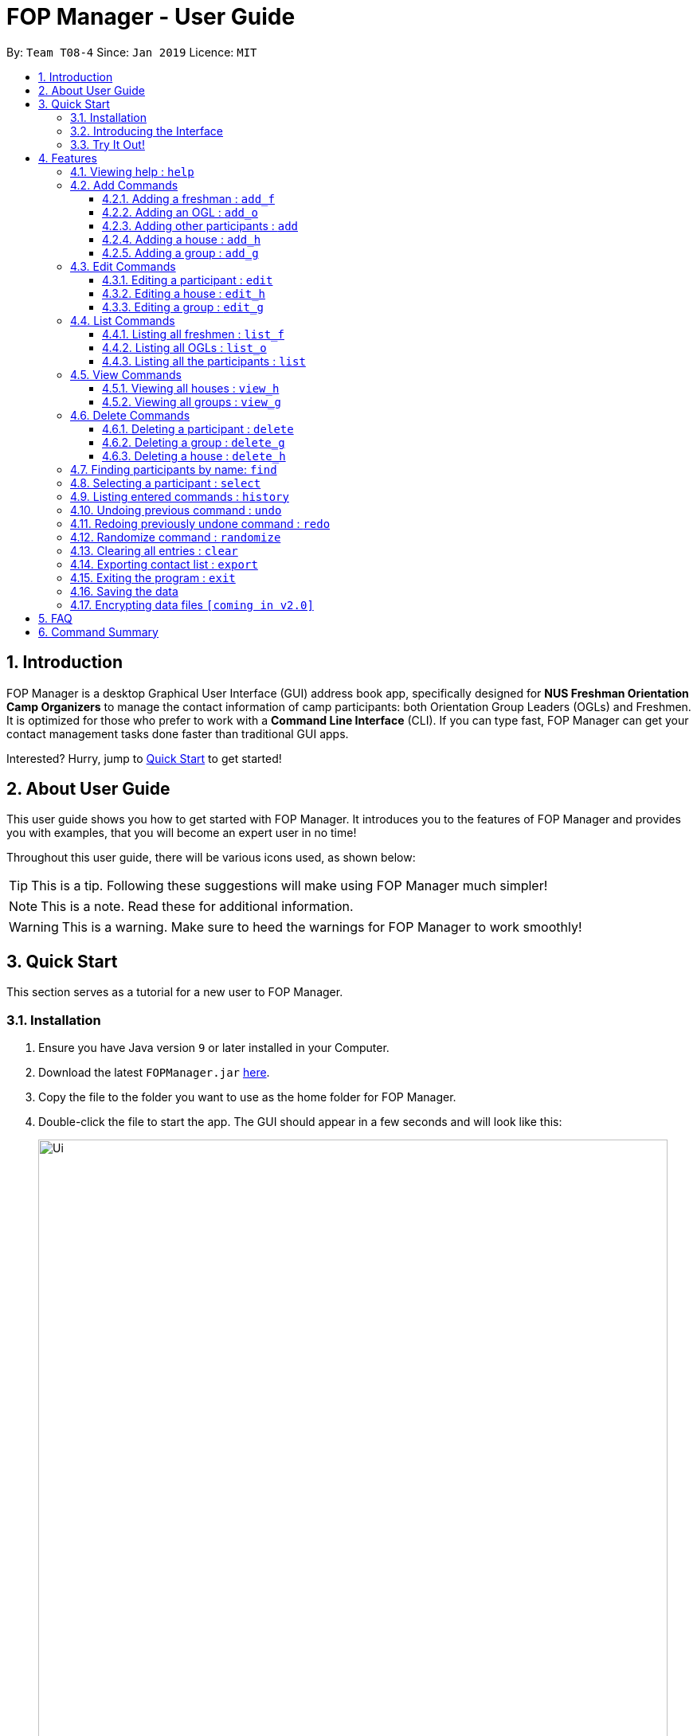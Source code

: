 = FOP Manager - User Guide
:site-section: UserGuide
:toc:
:toc-title:
:toc-placement: preamble
:toclevels: 3
:sectnums:
:imagesDir: images
:stylesDir: stylesheets
:xrefstyle: full
:experimental:
ifdef::env-github[]
:tip-caption: :bulb:
:note-caption: :information_source:
:warning-caption: :warning:
endif::[]
:repoURL: https://github.com/cs2113-ay1819s2-t08-4/main

By: `Team T08-4`      Since: `Jan 2019`      Licence: `MIT`

== Introduction

FOP Manager is a desktop Graphical User Interface (GUI) address book app, specifically designed for *NUS Freshman Orientation Camp Organizers* to manage the contact information of camp participants: both Orientation Group Leaders (OGLs) and Freshmen. It is optimized for those who prefer to work with a *Command Line Interface* (CLI). If you can type fast, FOP Manager can get your contact management tasks done faster than traditional GUI apps.

Interested? Hurry, jump to <<Quick Start, Quick Start>> to get started!

== About User Guide

This user guide shows you how to get started with FOP Manager. It introduces you to the features of FOP Manager and provides you with examples, that you will become an expert user in no time!

Throughout this user guide, there will be various icons used, as shown below:

TIP: This is a tip. Following these suggestions will make using FOP Manager much simpler!

NOTE: This is a note. Read these for additional information.

WARNING: This is a warning. Make sure to heed the warnings for FOP Manager to work smoothly!

== Quick Start

This section serves as a tutorial for a new user to FOP Manager.

=== Installation

.  Ensure you have Java version `9` or later installed in your Computer.
.  Download the latest `FOPManager.jar` link:{repoURL}/releases[here].
.  Copy the file to the folder you want to use as the home folder for FOP Manager.
.  Double-click the file to start the app. The GUI should appear in a few seconds and will look like this:
+
image::Ui.png[width="790"]

=== Introducing the Interface

image::UiLabelledParts.png[width="790"]

. [lime]#Undo List#: This list displays all undoable commands executed since the app was started.
. [blue]#Redo List#: This list displays all redoable commands executed since the app was started.
. [red]#Participant List#: This panel shows a list of all the participants and their information you have stored so far.
. [yellow]#Result Box#: The result box displays the result to the commands you input.
. [fuchsia]#Command Box#: The command box is where all commands should be typed in.

=== Try It Out!

Now that you understand the app's interface, you can now try keying in commands to interact with FOP Manager.

NOTE: Type the command in the command box and press kbd:[Enter] to execute it. +
e.g. typing `help` and pressing kbd:[Enter] opens the help window.

Some example commands you can try:

* `list` : lists all contacts
* `add_o  n/John Doe s/M b/27071999 p/98765432 e/johnd@example.com m/Information Systems g/` : adds an OGL named `John Doe` to your contact list
* `add_h  Red` : adds a House named `Red`
* `add_g  R1 Red` : adds a Group named `R1` to the House `Red`
* `delete  3` : deletes the 3rd contact shown in the current list
* `exit` : exits the app

Refer to <<Features,Features>> for details of each command.

[[Features]]
== Features

This section tells you about the features available in FOP Manager.

====
*Command Format*

* Words in `UPPER_CASE` are parameters to be supplied by the user +
e.g. if the command states `n/NAME`, `NAME` is a parameter which can be used as `n/John Doe`.
* Items in square brackets are optional +
e.g `n/NAME [t/TAG]` can be used as `n/John Doe t/friend` or as `n/John Doe`.
* Items with `…` after them can be used as many times as you want +
e.g. `[t/TAG]...` can be used as `{nbsp}` (i.e. 0 times), `t/friend`, `t/friend t/family` etc.
====

[[Help]]
=== Viewing help : `help`

Opens a window with a list of all the commands available on FOP Manager +
Format: `help`

=== Add Commands

[[AddFresh]]
==== Adding a freshman : `add_f`

Adds a freshman to the Freshman list +
Format: `add_f n/NAME s/SEX b/BIRTHDAY p/PHONE e/EMAIL m/MAJOR g/GROUP [t/TAG]...`

****
* Parameters can be accepted in any order.
* A freshman can have any number of tags (including 0).

[TIP]
`GROUP` can be left blank i.e. `g/`

[WARNING]
If not blank, the `GROUP` must exist before a freshman can be added to it
****

Examples:

* `add_f n/John Doe s/M b/27071999 p/98765432 e/johnd@example.com m/Information Systems g/`
* `add_f n/Jane Doe s/F e/betsycrowe@example.com m/CS g/ p/1234567 t/vegetarian`

[[AddOGL]]
==== Adding an OGL : `add_o`

Adds an OGL to the OGL list +
Format: `add_o n/NAME s/SEX b/BIRTHDAY p/PHONE e/EMAIL m/MAJOR g/GROUP [t/TAG]...`

****
* Parameters can be accepted in any order.
* An OGL can have any number of tags (including 0).

[TIP]
`GROUP` can be left blank i.e. `g/`

[WARNING]
If not blank, the `GROUP` must exist before an OGL can be added to it
****

Example:

* `add_o n/James Boe s/M b/27071999 p/13579753 e/jamesd@example.com m/CEG g/`
* `add_o n/Jane Doe s/F e/betsycrowe@example.com m/CS g/ p/1234567 t/vegetarian`

[[AddOther]]
==== Adding other participants : `add`

Adds other participants involved in the camp that are neither Freshmen nor OGLs to the contact list +
Format: `add n/NAME s/SEX b/BIRTHDAY p/PHONE e/EMAIL m/MAJOR g/GROUP [t/TAG]...`

****
* Parameters can be accepted in any order.
* An entered person can have any number of tags (including 0).

[TIP]
Leave `GROUP` blank i.e. `g/` since there is no group allocation for this participant!

****

Example:

* `add n/James Boe s/M b/27071999 p/13579753 e/jamesd@example.com m/CEG g/ t/Camp Commandant`

[[AddHouse]]
==== Adding a house : `add_h`

Adds a house that can contain different groups +
Format: `add_h HOUSENAME`

[NOTE]
House names are always saved with first letter in Uppercase, the rest in lowercase

[NOTE]
House names cannot contain spaces

Example:

* `add_h blue` saves a house named `Blue` to the house list.

[[AddGroup]]
==== Adding a group : `add_g`

Adds a group to a house +
Format: `add_g GROUPNAME HOUSENAME`

[NOTE]
Group names are always saved in all-caps

[NOTE]
Group names cannot contain spaces

[WARNING]
Groups can only be added to houses that already exist

Example:

* `add_g b1 blue` saves a group named `B1` in house `Blue` to the group list.

=== Edit Commands

[[EditPart]]
==== Editing a participant : `edit`

Edits an existing participant in the contact list. +
Format: `edit INDEX [n/NAME] [p/PHONE] [m/MAJOR] [g/GROUP] [t/TAG] ...`

****
* Edits the participant currently shown at `INDEX`.
* At least one of the optional fields must be provided.
* Existing values will be updated to the input values.
* When editing tags, the existing tags of the participant will be removed i.e adding of tags is not cumulative.

[WARNING]
`INDEX` must be a *positive integer*: 1, 2, 3, ...

[TIP]
To edit a particular participant by name, first <<Find,find>> the participant by name, then edit by index

[TIP]
Remove all the participant's tags by typing `t/` without specifying any tags after it

[TIP]
Edit a participant's `GROUP` after adding them, instead of choosing a group for them from the start

****

Examples:

* `edit 1 p/91234567 g/g1` +
Edits the phone number and group of the participant at index 1 to be `91234567` and `G1` respectively.
* `edit 2 n/John Koe t/` +
Edits the name of the participant at index 2 to be `John Koe` and clears all existing tags.

[[EditHouse]]
==== Editing a house : `edit_h`

Edits a house name. +
Format: `edit_h OLDHOUSENAME NEWHOUSENAME`

****
* Edits the house named `OLDHOUSENAME` to `NEWHOUSENAME`
* All groups under the old house name remain in the new house.

[WARNING]
`OLDHOUSENAME` must exist in the current list of houses

[WARNING]
`NEWHOUSENAME` must not exist in the current list of houses

[TIP]
House names are not case-sensitive

****

Example:

* `edit_h Red green` +
Edits the house named `Red` to `Green`.

[[EditGroup]]
==== Editing a group : `edit_g`

Edits a group name. +
Format: `edit_g OLDGROUPNAME NEWGROUPNAME`

****
* Edits the group named `OLDGROUPNAME` to `NEWGROUPNAME`
* The `GROUP` of all participants within the old group is automatically updated.

[WARNING]
`OLDGROUPNAME` must exist in the current list of groups

[WARNING]
`NEWGROUPNAME` must not exist in the current list of groups

[NOTE]
Group names are not case-sensitive

****

Example:

* `edit_g red1 red2` +
Edits the group named `RED1` to `RED2`. All participants in RED1 are now in RED2.

=== List Commands

[[ListFresh]]
==== Listing all freshmen : `list_f`

Shows a list of all the freshmen in the freshmen list. +
Format: `list_f`

[[ListOGL]]
==== Listing all OGLs : `list_o`

Shows a list of all the OGLs in the OGL list. +
Format: `list_o`

[[ListALL]]
==== Listing all the participants : `list`

Shows a list of all the participants involved in the camp in your contact list. +
Format: `list`

=== View Commands

[[ViewHouse]]
==== Viewing all houses : `view_h`

Views the list of all houses added so far. +
Format: `view_h`

Example:

* Houses `Orange` and `Blue` have been added. +
`view_h` returns `[Orange, Blue]`.

[[ViewGroup]]
==== Viewing all groups : `view_g`

Views the list of all groups added so far, along with the house they belong to. +
Format: `view_g`

Example:

* Groups `R1` and `R2` have been added under the house `Red`. +
`view_g` returns `[(R1, Red), (R2, Red)]`.

=== Delete Commands

[[DeletePart]]
==== Deleting a participant : `delete`

Deletes the specified participant from your contact list. +
Format: `delete INDEX`

****
* Deletes the participant at the specified `INDEX`.
* The index refers to the index number shown in the displayed contact list.

[WARNING]
The index *must be a positive integer*: 1, 2, 3, ...
****

Examples:

* `list` has just been entered. +
`delete 2` deletes the participant at index 2.
* `find Betsy` has just been entered. +
`delete 1` deletes the participant at index 2 in the results of the `find` command.

[[DeleteGroup]]
==== Deleting a group : `delete_g`

Deletes the specified group from the list of groups. +
Format: `delete_g GROUPNAME`

****
* Deletes the group matching the specified `GROUPNAME`.
* `GROUPNAME` must exist in the list of groups.

[WARNING]
The group *must contain no participants* before it can be deleted.
****

[[DeleteHouse]]
==== Deleting a house : `delete_h`

Deletes the specified house from the list of houses. +
Format: `delete_h HOUSENAME`

****
* Deletes the house matching the specified `HOUSENAME`.
* `HOUSENAME` must exist in the list of hosues.

[WARNING]
The house *must contain no groups* before it can be deleted.
****

[[Find]]
=== Finding participants by name: `find`

Finds participants whose names contain any of the given keywords. +
Format: `find KEYWORD [MORE_KEYWORDS]`

****
* The search is case insensitive. e.g `hans` will match `Hans`
* The order of the keywords does not matter. e.g. `John Poe` will match `Poe John`
* Only name is searched.
* Only full words will be matched e.g. `Han` will not match `Hans`
* Participants matching at least one keyword will be returned (i.e. `OR` search). e.g. `Hans Bo` will return `Hans Gruber`, `Bo Yang`
****

Examples:

* `find John` returns `john` and `John Goe`
* `find Betsy Tim John` returns any participant having names `Betsy`, `Tim`, or `John`

[[Select]]
=== Selecting a participant : `select`

Selects the participant identified by the index number used in the displayed participant list. +
Format: `select INDEX`

****
* Selects the participant at the specified `INDEX`.
* The index refers to the index number shown in the displayed participant list.
* The index *must be a positive integer* `1, 2, 3, ...`
****

Examples:

* `list` has just been entered. +
`select 2` selects the participant at index 2 in your contact list.
* `find Betsy` has just been entered. +
`select 1` selects the participant at index 1 in the results of the `find` command.

[[History]]
=== Listing entered commands : `history`

Lists all the commands that you have entered in reverse chronological order. +
Format: `history`

[NOTE]
====
Pressing the kbd:[&uarr;] and kbd:[&darr;] arrows will display the previous and next input respectively in the command box.
====

// tag::undoredo[]
[[Undo]]
=== Undoing previous command : `undo`

Restores your contact list to the state before the previous _undoable_ command was executed. +
Format: `undo`

[NOTE]
Undoable commands are commands that modify your contact list's content (`add`, `delete`, `edit` and `clear`).
[TIP]
Undoable commands are shown in the undo list.

Examples:

* `delete 1` has just been entered. +
`undo` reverses the `delete 1` command

* Only `select 1` has been entered. +
`undo` fails as there are no undoable commands executed previously.

* `delete 1` and `clear` have been entered. +
`undo` reverses the `clear` command. +
`undo` reverses the `delete 1` command. +

[[Redo]]
=== Redoing previously undone command : `redo`

Reverses the most recent `undo` command. +
Format: `redo`

[TIP]
Redoable commands are shown in the redo list.

Examples:

* `delete 1` has just been entered. +
`undo` reverses the `delete 1` command. +
`redo` reapplies the `delete 1` command. +

* Only `delete 1` has been entered. +
`redo` fails as there are no `undo` commands executed previously.

* `delete 1` and `clear` have just been entered. +
`undo` reverses the `clear` command. +
`undo` reverses the `delete 1` command. +
`redo` reapplies the `delete 1` command. +
`redo` reapplies the `clear` command. +
// end::undoredo[]

// tag::randomize[]
[[Randomize]]
=== Randomize command : `randomize`

Randomize group allocation of all registered participants. +
Format: `randomize`

[NOTE]
Command will only work when there is at least 2 registered participants and 2 created groups.

Examples:

* `randomize` has just been entered (successful). +
Output: Participants are evenly distributed

* `randomize` has just been entered (error). +
Output: Unable to distribute participants (min 2 groups and 2 participants)

// end::randomize[]

[[Clear]]
=== Clearing all entries : `clear`

Clears all entries from your contact list. +
Format: `clear`

[[Export]]
=== Exporting contact list : `export`

Exports all entries from your contact list to Excel Spreadsheet. +
Excel Spreadsheet will be saved in the current User Directory. +
Format: `export`

[[Exit]]
=== Exiting the program : `exit`

Exits the program. +
Format: `exit`

=== Saving the data

Participants' data are saved in the hard disk automatically after any command that changes the data. +
There is no need to save manually.

// tag::dataencryption[]
=== Encrypting data files `[coming in v2.0]`

_{explain how the user can enable/disable data encryption}_
// end::dataencryption[]

== FAQ

*Q*: How do I transfer my data to another Computer? +
*A*: Install the app in the other computer and overwrite the empty data file it creates with the file that contains the data of your previous FOP Manager folder.

== Command Summary

Congratulations, you are now ready to start your journey with FOP Manager!

Below is a summary of all commands available in FOP Manager:

[cols="20%,<30%,<50%, <20%",options="header",]
|============================================================
|Command |Purpose |Example |Reference

|`help` |Views help |`help` |<<ViewHelp,Viewing help>>
|`add_f` |Adds a freshman |`add_f n/NAME s/SEX b/BIRTHDAY p/PHONE e/EMAIL m/MAJOR g/GROUP [t/TAG]...` |<<AddFresh,Adding a freshman>>
|`add_o` |Adds an OGL |`add_o n/NAME s/SEX b/BIRTHDAY p/PHONE e/EMAIL m/MAJOR g/GROUP [t/TAG]...` |<<AddOGL,Adding an OGL>>
|`add` |Adds a participant |`add n/NAME s/SEX b/BIRTHDAY p/PHONE e/EMAIL m/MAJOR g/GROUP [t/TAG]...` |<<AddOther,Adding a participant>>
|`add_h` |Adds a house |`add_h HOUSENAME` |<<AddHouse,Adding a house>>
|`add_g` |Adds a group |`add_g GROUPNAME HOUSENAME`|<<AddGroup,Adding a group>>
|`edit` |Edits participant at `INDEX` |`edit INDEX [n/NAME] [p/PHONE_NUMBER] [e/EMAIL] [m/MAJOR] [g/GROUP] [t/TAG]...` |<<EditPart,Editing a Participant>>
|`edit_h` |Edits house with `OLDHOUSENAME` |`edit_h OLDHOUSENAME NEWHOUSENAME` |<<EditHouse,Editing a house>>
|`edit_g` |Edits group with `OLDGROUPNAME` |`edit_g OLDGROUPNAME NEWGROUPNAME` |<<EditGroup,Editing a group>>
|`list_f` |Lists all freshmen in contact list |`list_f` |<<ListFresh,Listing all freshmen>>
|`list_o` |Lists all OGLs in contact list |`list_o` |<<ListOGL,Listing all OGLs>>
|`list` |Lists all participants in contact list |`list` |<<ListALL,Listing all participants>>
|`view_h` |Views all houses in house list |`view_h` |<<ViewHouse,Viewing all houses>>
|`view_g` |Views all groups in group list |`view_g` |<<ViewGroup,Viewing all groups>>
|`delete` |Deletes participant at `INDEX` |`delete INDEX` |<<DeletePart,Deleting a participant>>
|`delete_g` |Deletes group with `GROUPNAME` |`delete_g GROUPNAME` |<<DeleteGroup,Deleting a group>>
|`delete_h` |Deletes house with `HOUSENAME` |`delete_h HOUSENAME` |<<DeleteHouse,Deleting a participant>>
|`find` |Finds participants by name |`find KEYWORD [MORE_KEYWORDS]` |<<Find,Finding participants by name>>
|`select` |Selects participant at `INDEX` |`select INDEX` |<<Select,Selecting a participant>>
|`history` |Lists all previously entered commands |`history` |<<History,Listing entered comamnds>>
|`undo` |Undoes previous command |`undo` |<<Undo,Undoing previous command>>
|`redo` |Redoes previously undone command |`redo` |<<Redo, Redoing previously undone command>>
|`clear` |Clears contact list |`clear` |<<Clear, Clearing all entries>>
|`export` |Exports contact list |`export` |<<Export, Exporting all entries>>
|`exit` |Exits program |`exit` |<<Exit, Exiting the program>>
|=============================================================

